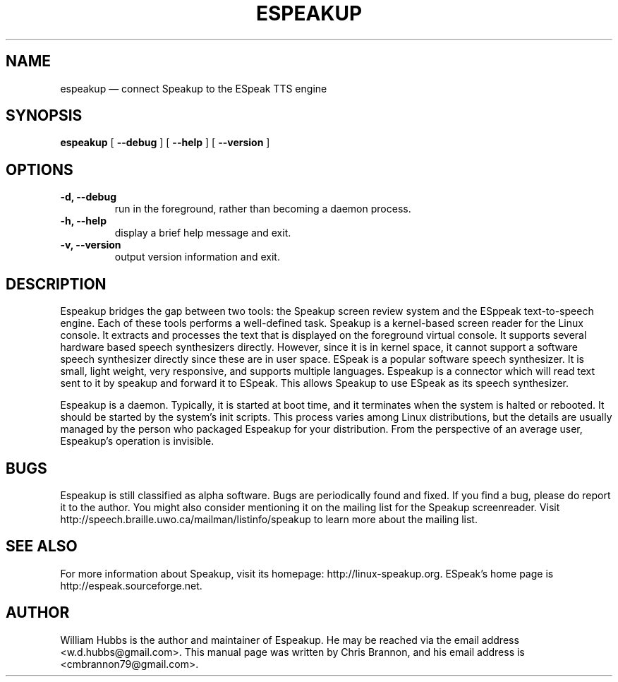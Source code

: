 .\" Hey, Emacs!  This is an -*- nroff -*- source file.
.\" Espeakup is Copyright 2008 by William Hubbs.
.\" This is free software; see the GNU General Public Licence version 3
.\" or later for copying conditions.  There is NO warranty.
.TH ESPEAKUP 8 "5 Nov 2008" "0.4"
.nh
.SH NAME
espeakup \(em connect Speakup to the ESpeak TTS engine
.SH SYNOPSIS
.B espeakup
[
.B \-\^\-debug
]
[
.B \-\^\-help
]
[
.B \-\^\-version
]
.SH OPTIONS
.TP
.B \-d, \-\^\-debug
run in the foreground, rather than becoming a daemon process.
.TP
.B \-h, \-\^\-help
display a brief help message and exit.
.TP
.B \-v, \-\^\-version
output version information and exit.
.SH DESCRIPTION
Espeakup bridges the gap between two tools: the Speakup screen review
system and the ESppeak text-to-speech engine.  Each of these tools
performs a well-defined task.  Speakup is a kernel-based screen reader
for the Linux console.  It extracts and processes the text that is
displayed on the foreground virtual console.  It supports several
hardware based speech synthesizers directly.  However, since it is in
kernel space, it cannot support a software speech synthesizer directly
since these are in user space.
ESpeak is a popular software speech synthesizer.  It is small, light
weight, very responsive, and supports multiple languages.
Espeakup is a connector which will read text sent to it by speakup and
forward it to ESpeak.  This allows Speakup to use ESpeak as its speech
synthesizer.
.PP
Espeakup is a daemon.  Typically, it is started at boot time, and it terminates
when the system is halted or rebooted.  It should be started by the
system's init scripts.  This process varies among Linux distributions,
but the details are usually managed by the person who packaged Espeakup for
your distribution.
From the perspective of an average user, Espeakup's operation is invisible.
.SH BUGS
.PP
Espeakup is still classified as alpha software.  Bugs are periodically found
and fixed.  If you find a bug, please do report it to the author.  You
might also consider mentioning it on the mailing list for the Speakup
screenreader.  Visit http://speech.braille.uwo.ca/mailman/listinfo/speakup
to learn more about the mailing list.
.SH SEE ALSO
.PP
For more information about Speakup, visit its homepage: http://linux-speakup.org.
ESpeak's home page is http://espeak.sourceforge.net.
.SH AUTHOR
.PP
William Hubbs is the author and maintainer of Espeakup.  He may be reached
via the email address <w.d.hubbs@gmail.com>.  This manual page was written
by Chris Brannon, and his email address is <cmbrannon79@gmail.com>.
